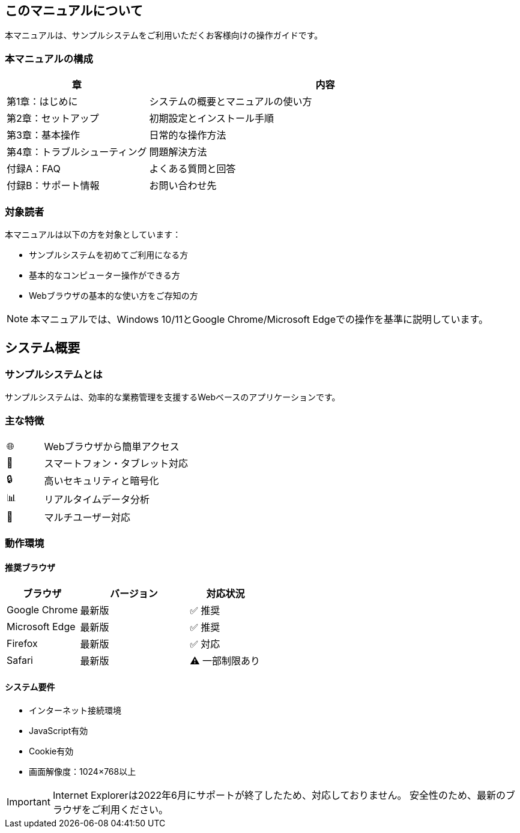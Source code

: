 == このマニュアルについて

本マニュアルは、サンプルシステムをご利用いただくお客様向けの操作ガイドです。

=== 本マニュアルの構成

[cols="2,5"]
|===
|章 |内容

|第1章：はじめに |システムの概要とマニュアルの使い方
|第2章：セットアップ |初期設定とインストール手順
|第3章：基本操作 |日常的な操作方法
|第4章：トラブルシューティング |問題解決方法
|付録A：FAQ |よくある質問と回答
|付録B：サポート情報 |お問い合わせ先
|===

=== 対象読者

本マニュアルは以下の方を対象としています：

* サンプルシステムを初めてご利用になる方
* 基本的なコンピューター操作ができる方
* Webブラウザの基本的な使い方をご存知の方

[NOTE]
====
本マニュアルでは、Windows 10/11とGoogle Chrome/Microsoft Edgeでの操作を基準に説明しています。
====

== システム概要

=== サンプルシステムとは

サンプルシステムは、効率的な業務管理を支援するWebベースのアプリケーションです。

=== 主な特徴

[cols="1,4"]
|===
|🌐 |Webブラウザから簡単アクセス
|📱 |スマートフォン・タブレット対応
|🔒 |高いセキュリティと暗号化
|📊 |リアルタイムデータ分析
|👥 |マルチユーザー対応
|===

=== 動作環境

==== 推奨ブラウザ

[cols="2,3,2"]
|===
|ブラウザ |バージョン |対応状況

|Google Chrome |最新版 |✅ 推奨
|Microsoft Edge |最新版 |✅ 推奨  
|Firefox |最新版 |✅ 対応
|Safari |最新版 |⚠️ 一部制限あり
|===

==== システム要件

* インターネット接続環境
* JavaScript有効
* Cookie有効
* 画面解像度：1024×768以上

[IMPORTANT]
====
Internet Explorerは2022年6月にサポートが終了したため、対応しておりません。
安全性のため、最新のブラウザをご利用ください。
====
